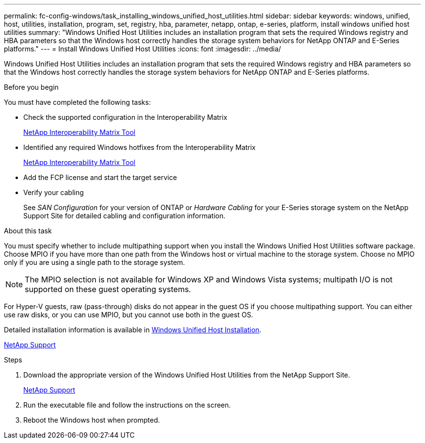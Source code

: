 ---
permalink: fc-config-windows/task_installing_windows_unified_host_utilities.html
sidebar: sidebar
keywords: windows, unified, host, utilities, installation, program, set, registry, hba, parameter, netapp, ontap, e-series, platform, install windows unified host utilities
summary: "Windows Unified Host Utilities includes an installation program that sets the required Windows registry and HBA parameters so that the Windows host correctly handles the storage system behaviors for NetApp ONTAP and E-Series platforms."
---
= Install Windows Unified Host Utilities
:icons: font
:imagesdir: ../media/

[.lead]
Windows Unified Host Utilities includes an installation program that sets the required Windows registry and HBA parameters so that the Windows host correctly handles the storage system behaviors for NetApp ONTAP and E-Series platforms.

.Before you begin

You must have completed the following tasks:

* Check the supported configuration in the Interoperability Matrix
+
https://mysupport.netapp.com/matrix[NetApp Interoperability Matrix Tool]

* Identified any required Windows hotfixes from the Interoperability Matrix
+
https://mysupport.netapp.com/matrix[NetApp Interoperability Matrix Tool]

* Add the FCP license and start the target service
* Verify your cabling
+
See _SAN Configuration_ for your version of ONTAP or _Hardware Cabling_ for your E-Series storage system on the NetApp Support Site for detailed cabling and configuration information.

.About this task

You must specify whether to include multipathing support when you install the Windows Unified Host Utilities software package. Choose MPIO if you have more than one path from the Windows host or virtual machine to the storage system. Choose no MPIO only if you are using a single path to the storage system.

[NOTE]
====
The MPIO selection is not available for Windows XP and Windows Vista systems; multipath I/O is not supported on these guest operating systems.
====

For Hyper-V guests, raw (pass-through) disks do not appear in the guest OS if you choose multipathing support. You can either use raw disks, or you can use MPIO, but you cannot use both in the guest OS.

Detailed installation information is available in link:https://docs.netapp.com/us-en/ontap-sanhost/hu_wuhu_71.html#installing-the-host-utilities[Windows Unified Host Installation].

https://mysupport.netapp.com/site/global/dashboard[NetApp Support]

.Steps

. Download the appropriate version of the Windows Unified Host Utilities from the NetApp Support Site.
+
https://mysupport.netapp.com/site/global/dashboard[NetApp Support]

. Run the executable file and follow the instructions on the screen.
. Reboot the Windows host when prompted.

